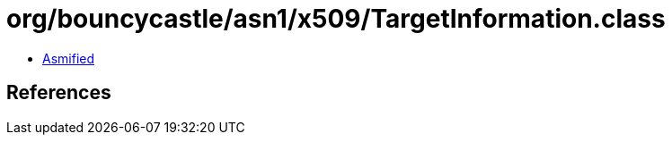 = org/bouncycastle/asn1/x509/TargetInformation.class

 - link:TargetInformation-asmified.java[Asmified]

== References

